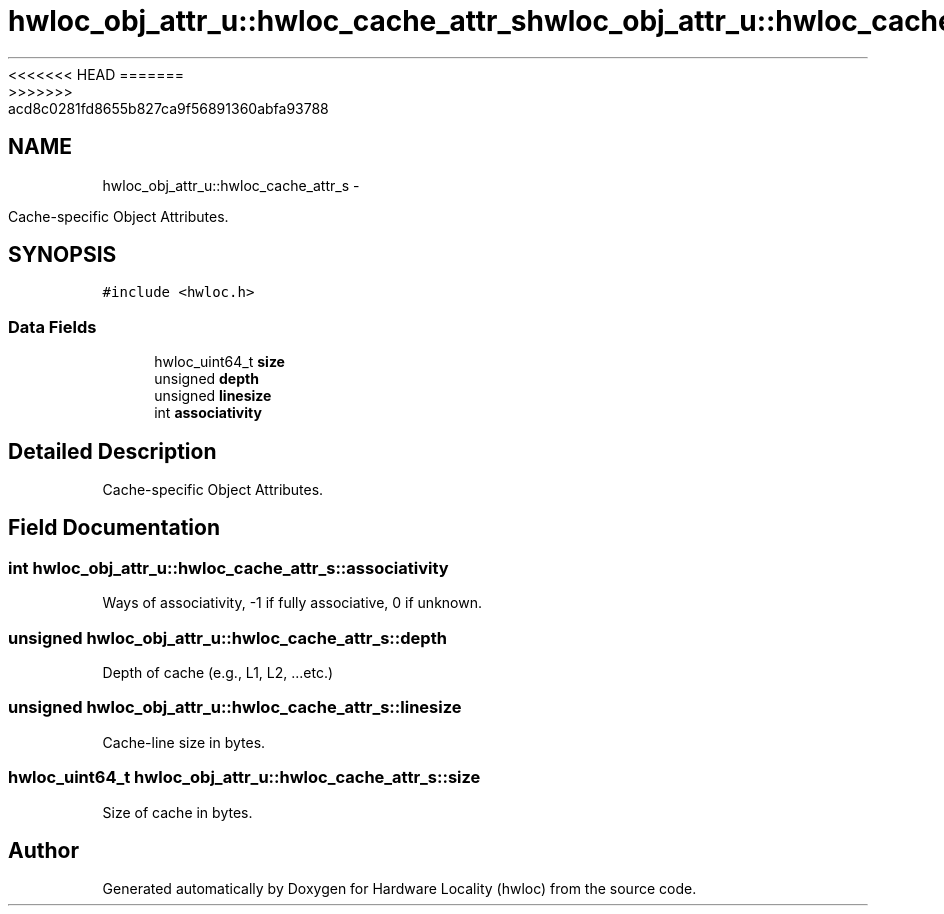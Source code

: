 <<<<<<< HEAD
.TH "hwloc_obj_attr_u::hwloc_cache_attr_s" 3 "Thu Mar 29 2012" "Version 1.4.1" "Hardware Locality (hwloc)" \" -*- nroff -*-
=======
.TH "hwloc_obj_attr_u::hwloc_cache_attr_s" 3 "Wed Mar 28 2012" "Version 1.4.1" "Hardware Locality (hwloc)" \" -*- nroff -*-
>>>>>>> acd8c0281fd8655b827ca9f56891360abfa93788
.ad l
.nh
.SH NAME
hwloc_obj_attr_u::hwloc_cache_attr_s \- 
.PP
Cache-specific Object Attributes.  

.SH SYNOPSIS
.br
.PP
.PP
\fC#include <hwloc.h>\fP
.SS "Data Fields"

.in +1c
.ti -1c
.RI "hwloc_uint64_t \fBsize\fP"
.br
.ti -1c
.RI "unsigned \fBdepth\fP"
.br
.ti -1c
.RI "unsigned \fBlinesize\fP"
.br
.ti -1c
.RI "int \fBassociativity\fP"
.br
.in -1c
.SH "Detailed Description"
.PP 
Cache-specific Object Attributes. 
.SH "Field Documentation"
.PP 
.SS "int \fBhwloc_obj_attr_u::hwloc_cache_attr_s::associativity\fP"
.PP
Ways of associativity, -1 if fully associative, 0 if unknown. 
.SS "unsigned \fBhwloc_obj_attr_u::hwloc_cache_attr_s::depth\fP"
.PP
Depth of cache (e.g., L1, L2, ...etc.) 
.SS "unsigned \fBhwloc_obj_attr_u::hwloc_cache_attr_s::linesize\fP"
.PP
Cache-line size in bytes. 
.SS "hwloc_uint64_t \fBhwloc_obj_attr_u::hwloc_cache_attr_s::size\fP"
.PP
Size of cache in bytes. 

.SH "Author"
.PP 
Generated automatically by Doxygen for Hardware Locality (hwloc) from the source code.
